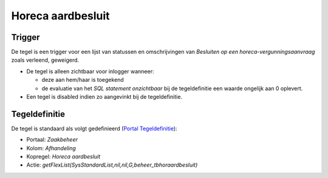 Horeca aardbesluit
==================

Trigger
-------

De tegel is een trigger voor een lijst van statussen en omschrijvingen
van *Besluiten op een horeca-vergunningsaanvraag* zoals verleend,
geweigerd.

-  De tegel is alleen zichtbaar voor inlogger wanneer:

   -  deze aan hem/haar is toegekend
   -  de evaluatie van het *SQL statement onzichtbaar* bij de
      tegeldefinitie een waarde ongelijk aan 0 oplevert.

-  Een tegel is disabled indien zo aangevinkt bij de tegeldefinitie.

Tegeldefinitie
--------------

De tegel is standaard als volgt gedefinieerd (`Portal
Tegeldefinitie </docs/instellen_inrichten/portaldefinitie/portal_tegel.md>`__):

-  Portaal: *Zaakbeheer*
-  Kolom: *Afhandeling*
-  Kopregel: *Horeca aardbesluit*
-  Actie:
   *getFlexList(SysStandardList,nil,nil,G,beheer_tbhoraardbesluit)*
